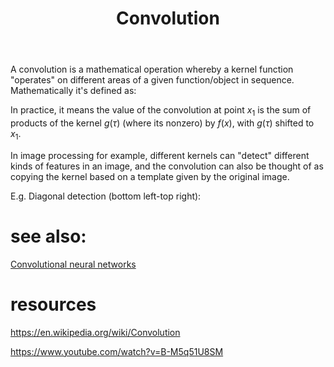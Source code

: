 :PROPERTIES:
:ID:       20220422T151735.117936
:END:
#+ATTR_ORG: :width 100
#+title: Convolution
A convolution is a mathematical operation whereby a kernel function "operates" on different areas of a given function/object in sequence.
Mathematically it's defined as:

[[/mnt/g/My Drive/notes/slip-box/2022-04-22-151735-convolution.org_20220422_152026_JpvW2o.png]]

In practice, it means the value of the convolution at point $x_1$ is the sum of products of the kernel $g(\tau)$ (where its nonzero) by $f(x)$, with $g(\tau)$ shifted to $x_1$.

In image processing for example, different kernels can "detect" different kinds of features in an image, and the convolution can also be thought of as copying the kernel based on a template given by the original image.

E.g. Diagonal detection (bottom left-top right):
[[/mnt/g/My Drive/notes/slip-box/2022-04-22-151735-convolution.org_20220422_152928_p8e3zB.png]]

* see also:
*****  [[id:20220422T155143.585333][Convolutional neural networks]]
* resources
***** https://en.wikipedia.org/wiki/Convolution
***** https://www.youtube.com/watch?v=B-M5q51U8SM

